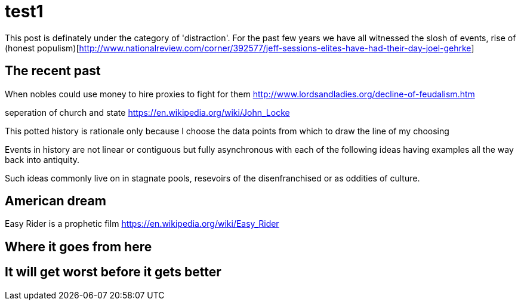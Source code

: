 = test1

This post is definately under the category of 'distraction'. For the past few years we have all witnessed the slosh of events, rise of (honest populism)[http://www.nationalreview.com/corner/392577/jeff-sessions-elites-have-had-their-day-joel-gehrke]


== The recent past

When nobles could use money to hire proxies to fight for them
http://www.lordsandladies.org/decline-of-feudalism.htm

seperation of church and state
https://en.wikipedia.org/wiki/John_Locke


This potted history is rationale only because I choose the data points from which to draw the line of my choosing

Events in history are not linear or contiguous but fully asynchronous with each of the following ideas having examples all the way back into antiquity.

Such ideas commonly live on in stagnate pools, resevoirs of the disenfranchised or as oddities of culture.

== American dream

Easy Rider is a prophetic film
https://en.wikipedia.org/wiki/Easy_Rider

== Where it goes from here


== It will get worst before it gets better

